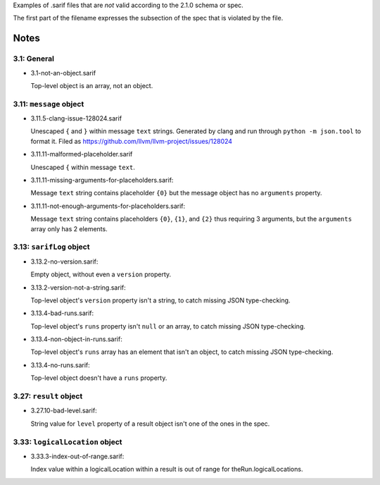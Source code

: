 Examples of .sarif files that are *not* valid according to the 2.1.0
schema or spec.

The first part of the filename expresses the subsection of the spec that
is violated by the file.

Notes
=====

3.1: General
************

* 3.1-not-an-object.sarif

  Top-level object is an array, not an object.

3.11: ``message`` object
************************

* 3.11.5-clang-issue-128024.sarif

  Unescaped ``{`` and ``}`` within message ``text`` strings.
  Generated by clang and run through ``python -m json.tool`` to format it.
  Filed as https://github.com/llvm/llvm-project/issues/128024

* 3.11.11-malformed-placeholder.sarif

  Unescaped ``{`` within message ``text``.

* 3.11.11-missing-arguments-for-placeholders.sarif:

  Message ``text`` string contains placeholder ``{0}`` but the message object
  has no ``arguments`` property.

* 3.11.11-not-enough-arguments-for-placeholders.sarif:

  Message ``text`` string contains placeholders ``{0}``, ``{1}``, and ``{2}``
  thus requiring 3 arguments, but the ``arguments`` array only has 2 elements.

3.13: ``sarifLog`` object
*************************

* 3.13.2-no-version.sarif:

  Empty object, without even a ``version`` property.

* 3.13.2-version-not-a-string.sarif:

  Top-level object's ``version`` property isn't a string, to catch missing
  JSON type-checking.

* 3.13.4-bad-runs.sarif:

  Top-level object's ``runs`` property isn't ``null`` or an array, to catch
  missing JSON type-checking.

* 3.13.4-non-object-in-runs.sarif:

  Top-level object's ``runs`` array has an element that isn't an object,
  to catch missing JSON type-checking.

* 3.13.4-no-runs.sarif:

  Top-level object doesn't have a ``runs`` property.

3.27: ``result`` object
***********************

* 3.27.10-bad-level.sarif:

  String value for ``level`` property of a result object isn't one of the
  ones in the spec.

3.33: ``logicalLocation`` object
********************************

* 3.33.3-index-out-of-range.sarif:

  Index value within a logicalLocation within a result is out of range
  for theRun.logicalLocations.

